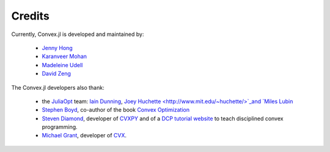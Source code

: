 =====================================
Credits
=====================================

Currently, Convex.jl is developed and maintained by:

	* `Jenny Hong <http://www.stanford.edu/~jyunhong/>`_
	* `Karanveer Mohan <http://www.stanford.edu/~kvmohan/>`_
	* `Madeleine Udell <http://www.stanford.edu/~udell/>`_
	* `David Zeng <http://www.stanford.edu/~dzeng0/>`_

The Convex.jl developers also thank:

	* the `JuliaOpt <http://www.juliaopt.org/>`_ team: `Iain Dunning <http://iaindunning.com/>`_, `Joey Huchette <http://www.mit.edu/~huchette/>`_and `Miles Lubin <http://www.mit.edu/~mlubin/>`_
	* `Stephen Boyd <http://www.stanford.edu/~boyd/>`_, co-author of the book `Convex Optimization <http://www.stanford.edu/~boyd/books.html>`_
	* `Steven Diamond <http://www.stanford.edu/~stevend2/>`_, developer of `CVXPY <https://github.com/cvxgrp/cvxpy>`_ and of a `DCP tutorial website <http://dcp.stanford.edu/>`_ to teach disciplined convex programming.
	* `Michael Grant <http://www.cvxr.com/bio>`_, developer of `CVX <http://www.cvxr.com>`_.
